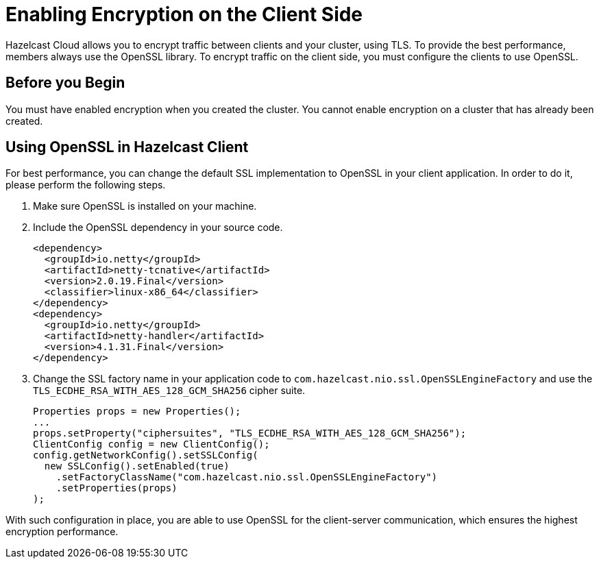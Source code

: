 = Enabling Encryption on the Client Side

Hazelcast Cloud allows you to encrypt traffic between clients and your cluster, using TLS. To provide the best performance, members always use the OpenSSL library. To encrypt traffic on the client side, you must configure the clients to use OpenSSL.

== Before you Begin

You must have enabled encryption when you created the cluster. You cannot enable encryption on a cluster that has already been created.

== Using OpenSSL in Hazelcast Client

For best performance, you can change the default SSL implementation to OpenSSL in your client application. In order to do it, please perform the following steps.

. Make sure OpenSSL is installed on your machine.
. Include the OpenSSL dependency in your source code.
+
[source,xml]
----
<dependency>
  <groupId>io.netty</groupId>
  <artifactId>netty-tcnative</artifactId>
  <version>2.0.19.Final</version>
  <classifier>linux-x86_64</classifier>
</dependency>
<dependency>
  <groupId>io.netty</groupId>
  <artifactId>netty-handler</artifactId>
  <version>4.1.31.Final</version>
</dependency>
----
. Change the SSL factory name in your application code to `com.hazelcast.nio.ssl.OpenSSLEngineFactory` and use the `TLS_ECDHE_RSA_WITH_AES_128_GCM_SHA256` cipher suite.
+
[source,java]
----
Properties props = new Properties();
...
props.setProperty("ciphersuites", "TLS_ECDHE_RSA_WITH_AES_128_GCM_SHA256");
ClientConfig config = new ClientConfig();
config.getNetworkConfig().setSSLConfig(
  new SSLConfig().setEnabled(true)
    .setFactoryClassName("com.hazelcast.nio.ssl.OpenSSLEngineFactory")
    .setProperties(props)
);
----

With such configuration in place, you are able to use OpenSSL for the client-server communication, which ensures the highest encryption performance.
